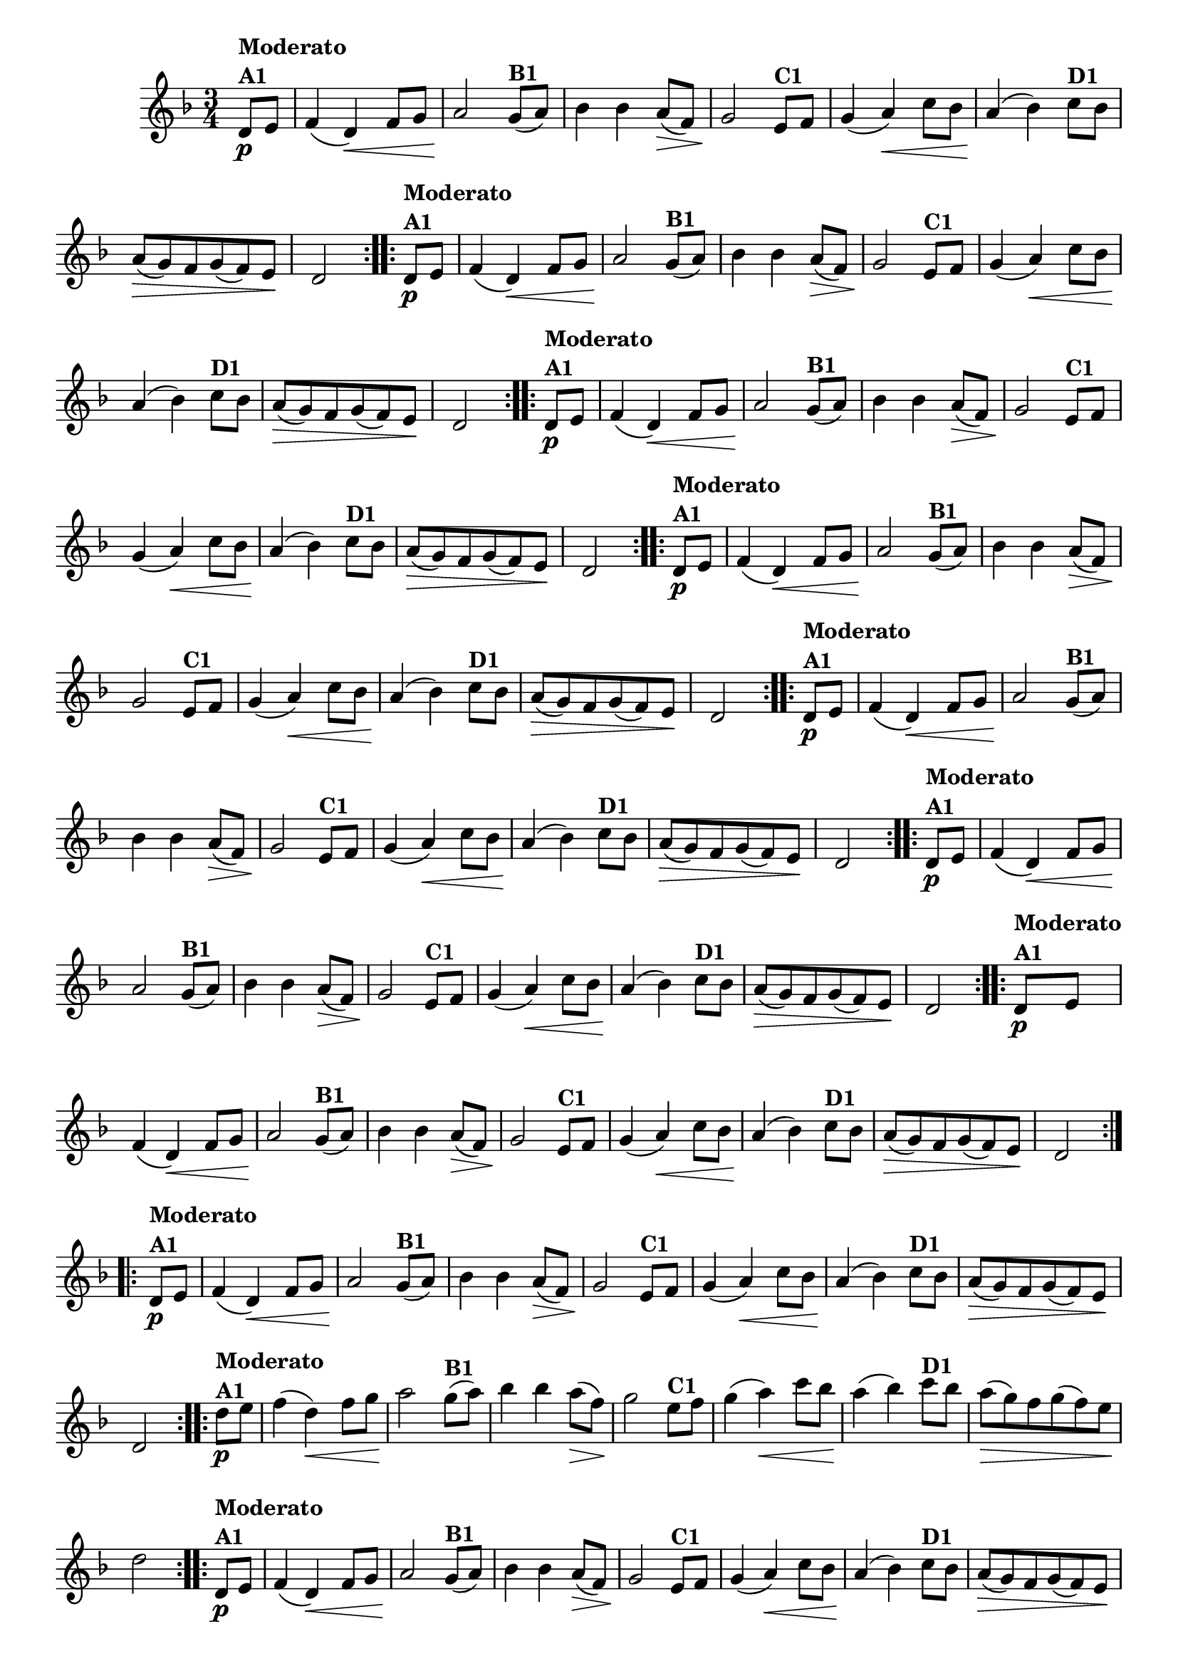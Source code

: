 % -*- coding: utf-8 -*-

\version "2.16.0"

%%#(set-global-staff-size 16)


                                %\header {  title = " Variações sobre teresinha" }


\relative c'{
  \time 3/4
  \override Score.BarNumber #'transparent = ##t
  \key d \minor
  \partial 4*1 

                                % CLARINETE

  \tag #'cl {

    \repeat volta 2 { 
      d8\p^\markup{\column {\bold {Moderato  A1}} }   e f4( d\<) f8 g a2\!
      g8(^\markup{\bold {B1}}  a) bes4 bes a8\>( f) g2\!
      e8^\markup{\bold {C1}} f g4( a\<) c8 bes a4\!( bes4)
      c8^\markup{\bold {D1}}  bes a\>( g) f g( f) e\! d2 
    }


  }

                                % FLAUTA

  \tag #'fl {

    \repeat volta 2 { 
      d8\p^\markup{\column {\bold {Moderato  A1}} }   e f4( d\<) f8 g a2\!
      g8(^\markup{\bold {B1}}  a) bes4 bes a8\>( f) g2\!
      e8^\markup{\bold {C1}} f g4( a\<) c8 bes a4\!( bes4)
      c8^\markup{\bold {D1}}  bes a\>( g) f g( f) e\! d2 
    }


  }

                                % OBOÉ

  \tag #'ob {

    \repeat volta 2 { 
      d8\p^\markup{\column {\bold {Moderato  A1}} }   e f4( d\<) f8 g a2\!
      g8(^\markup{\bold {B1}}  a) bes4 bes a8\>( f) g2\!
      e8^\markup{\bold {C1}} f g4( a\<) c8 bes a4\!( bes4)
      c8^\markup{\bold {D1}}  bes a\>( g) f g( f) e\! d2 
    }


  }

                                % SAX ALTO

  \tag #'saxa {

    \repeat volta 2 { 
      d8\p^\markup{\column {\bold {Moderato  A1}} }   e f4( d\<) f8 g a2\!
      g8(^\markup{\bold {B1}}  a) bes4 bes a8\>( f) g2\!
      e8^\markup{\bold {C1}} f g4( a\<) c8 bes a4\!( bes4)
      c8^\markup{\bold {D1}}  bes a\>( g) f g( f) e\! d2 
    }


  }

                                % SAX TENOR

  \tag #'saxt {

    \repeat volta 2 { 
      d8\p^\markup{\column {\bold {Moderato  A1}} }   e f4( d\<) f8 g a2\!
      g8(^\markup{\bold {B1}}  a) bes4 bes a8\>( f) g2\!
      e8^\markup{\bold {C1}} f g4( a\<) c8 bes a4\!( bes4)
      c8^\markup{\bold {D1}}  bes a\>( g) f g( f) e\! d2 
    }


  }

                                % SAX GENES

  \tag #'saxg {

    \repeat volta 2 { 
      d8\p^\markup{\column {\bold {Moderato  A1}} }   e f4( d\<) f8 g a2\!
      g8(^\markup{\bold {B1}}  a) bes4 bes a8\>( f) g2\!
      e8^\markup{\bold {C1}} f g4( a\<) c8 bes a4\!( bes4)
      c8^\markup{\bold {D1}}  bes a\>( g) f g( f) e\! d2 
    }


  }

                                % TROMPETE

  \tag #'tpt {

    \repeat volta 2 { 
      d8\p^\markup{\column {\bold {Moderato  A1}} }   e f4( d\<) f8 g a2\!
      g8(^\markup{\bold {B1}}  a) bes4 bes a8\>( f) g2\!
      e8^\markup{\bold {C1}} f g4( a\<) c8 bes a4\!( bes4)
      c8^\markup{\bold {D1}}  bes a\>( g) f g( f) e\! d2 
    }


  }

                                % TROMPA

  \tag #'tpa {

    \repeat volta 2 { 
      d8\p^\markup{\column {\bold {Moderato  A1}} }   e f4( d\<) f8 g a2\!
      g8(^\markup{\bold {B1}}  a) bes4 bes a8\>( f) g2\!
      e8^\markup{\bold {C1}} f g4( a\<) c8 bes a4\!( bes4)
      c8^\markup{\bold {D1}}  bes a\>( g) f g( f) e\! d2 
    }


  }

                                % TROMPA OP AGUDO

  \tag #'tpaopag {

    \repeat volta 2 { 
      d'8\p^\markup{\column {\bold {Moderato  A1}} }   e f4( d\<) f8 g a2\!
      g8(^\markup{\bold {B1}}  a) bes4 bes a8\>( f) g2\!
      e8^\markup{\bold {C1}} f g4( a\<) c8 bes a4\!( bes4)
      c8^\markup{\bold {D1}}  bes a\>( g) f g( f) e\! d2 
    }


  }


                                % TROMPA OP

  \tag #'tpaop {

    \repeat volta 2 { 
      d,8\p^\markup{\column {\bold {Moderato  A1}} }   e f4( d\<) f8 g a2\!
      g8(^\markup{\bold {B1}}  a) bes4 bes a8\>( f) g2\!
      e8^\markup{\bold {C1}} f g4( a\<) c8 bes a4\!( bes4)
      c8^\markup{\bold {D1}}  bes a\>( g) f g( f) e\! d2 
    }


  }

                                % TROMBONE

  \tag #'tbn {
    \clef bass

    \repeat volta 2 { 
      d8\p^\markup{\column {\bold {Moderato  A1}} }   e f4( d\<) f8 g a2\!
      g8(^\markup{\bold {B1}}  a) bes4 bes a8\>( f) g2\!
      e8^\markup{\bold {C1}} f g4( a\<) c8 bes a4\!( bes4)
      c8^\markup{\bold {D1}}  bes a\>( g) f g( f) e\! d2 
    }


  }

                                % TUBA MIB

  \tag #'tbamib {
    \clef bass

    \repeat volta 2 { 
      d8\p^\markup{\column {\bold {Moderato  A1}} }   e f4( d\<) f8 g a2\!
      g8(^\markup{\bold {B1}}  a) bes4 bes a8\>( f) g2\!
      e8^\markup{\bold {C1}} f g4( a\<) c8 bes a4\!( bes4)
      c8^\markup{\bold {D1}}  bes a\>( g) f g( f) e\! d2 
    }


  }

                                % TUBA SIB

  \tag #'tbasib {
    \clef bass

    \repeat volta 2 { 
      d8\p^\markup{\column {\bold {Moderato  A1}} }   e f4( d\<) f8 g a2\!
      g8(^\markup{\bold {B1}}  a) bes4 bes a8\>( f) g2\!
      e8^\markup{\bold {C1}} f g4( a\<) c8 bes a4\!( bes4)
      c8^\markup{\bold {D1}}  bes a\>( g) f g( f) e\! d2 
    }


  }


                                % VIOLA

  \tag #'vla {
    \clef alto

    \repeat volta 2 { 
      d8\p^\markup{\column {\bold {Moderato  A1}} }   e f4( d\<) f8 g a2\!
      g8(^\markup{\bold {B1}}  a) bes4 bes a8\>( f) g2\!
      e8^\markup{\bold {C1}} f g4( a\<) c8 bes a4\!( bes4)
      c8^\markup{\bold {D1}}  bes a\>( g) f g( f) e\! d2 
    }


  }



                                % FINAL

}

                                %\header {    piece = \markup{ \bold {Variação 1}}}
